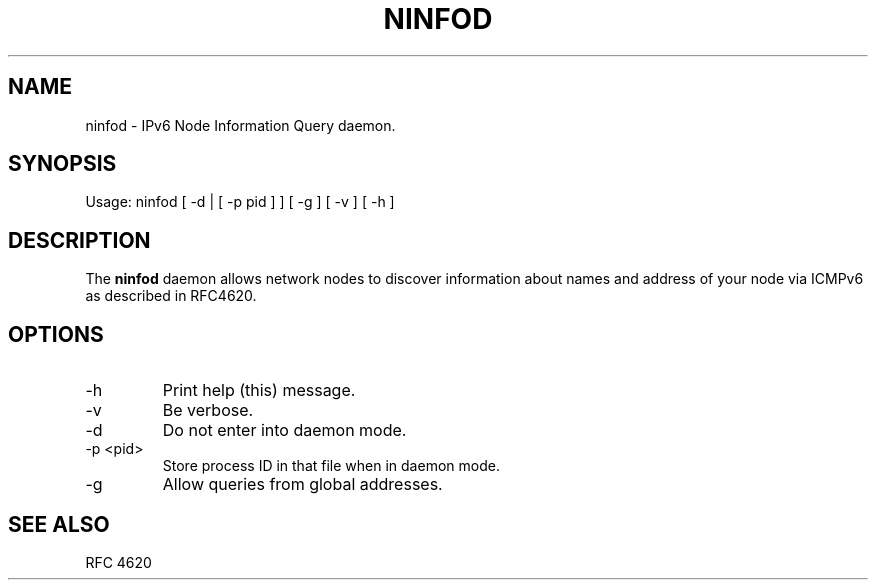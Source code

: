 .TH NINFOD 8 "23 January, 2010"

.SH NAME
ninfod \- IPv6 Node Information Query daemon.

.SH SYNOPSIS
Usage: ninfod [ -d | [ -p pid ] ] [ -g ] [ -v ] [ -h ]

.SH DESCRIPTION
The
.B ninfod
daemon allows network nodes to discover information about names and
address of your node via ICMPv6 as described in RFC4620.

.SH OPTIONS
.TP
-h
Print help (this) message.
.TP
-v
Be verbose.
.TP
-d
Do not enter into daemon mode.
.TP
-p <pid>
Store process ID in that file when in daemon mode.
.TP
-g
Allow queries from global addresses.

.SH SEE ALSO
RFC 4620
